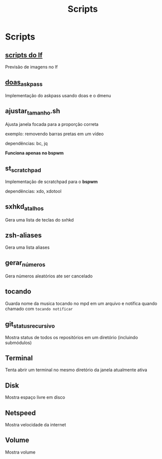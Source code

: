 #+title: Scripts
#+STARTUP: showall

* Scripts

** [[https://github.com/slavistan/howto-lf-image-previews][scripts do lf]]

Previsão de imagens no lf

** [[https://noxz.tech/articles/askpass_implementation_for_doas/][doas_askpass]]

Implementação do askpass usando doas e o dmenu

** ajustar_tamanho.sh

Ajusta janela focada para a proporção correta

exemplo: removendo barras pretas em um vídeo

dependências: bc, jq

*Funciona apenas no bspwm*

** st_scratchpad

Implementação de scratchpad para o *bspwm*

dependências: xdo, xdotool

** sxhkd_atalhos

Gera uma lista de teclas do sxhkd

** zsh-aliases

Gera uma lista aliases

** gerar_números

Gera números aleatórios ate ser cancelado

** tocando

Guarda nome da musica tocando no mpd em um arquivo e notifica quando chamado com =tocando notificar=

** git_status_recursivo

Mostra status de todos os repositórios em um diretório (incluindo submódulos)

** Terminal

Tenta abrir um terminal no mesmo diretório da janela atualmente ativa

** Disk

Mostra espaço livre em disco

** Netspeed

Mostra velocidade da internet

** Volume

Mostra volume

